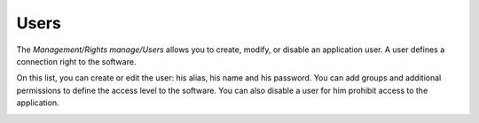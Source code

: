 Users
=====

The `Management/Rights manage/Users` allows you to create, modify, 
or disable an application user. A user defines a connection right to the 
software.

.. image:: _static/users.png

On this list, you can create or edit the user: his alias, his name and 
his password. You can add groups and additional permissions to define the 
access level to the software. You can also disable a user for him prohibit 
access to the application.

.. image:: _static/user_info.png 
.. image:: _static/user_permissions.png